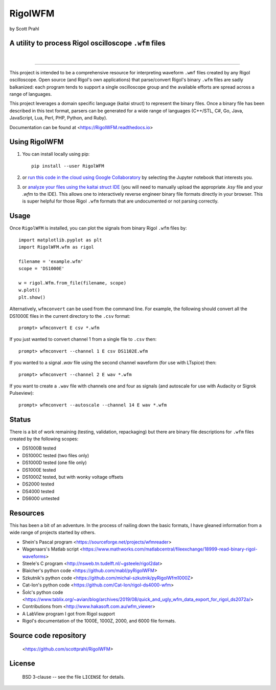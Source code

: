 RigolWFM
=========

by Scott Prahl

A utility to process Rigol oscilloscope ``.wfm`` files
----------------------------------------------------

.. image:: https://img.shields.io/pypi/v/RigolWFM?color=73C449
   :target: https://pypi.org/project/RigolWFM/
   :alt: pypi

.. image:: https://img.shields.io/github/v/tag/scottprahl/RigolWFM?label=github&color=73C449
   :target: https://github.com/scottprahl/RigolWFM
   :alt: github

.. image:: https://img.shields.io/conda/vn/conda-forge/RigolWFM?label=conda&color=73C449
   :target: https://github.com/conda-forge/RigolWFM-feedstock
   :alt: conda

.. image:: https://img.shields.io/badge/kaitai-struct-green.svg
   :target: https://ide.kaitai.io
   :alt: kaitai-struct

.. image:: https://zenodo.org/badge/102148844.svg
   :target: https://zenodo.org/badge/latestdoi/102148844
   :alt: doi

|

.. image:: https://img.shields.io/github/license/scottprahl/RigolWFM?color=73C449
   :target: https://github.com/scottprahl/RigolWFM/blob/master/LICENSE.txt
   :alt: License

.. image:: https://github.com/scottprahl/RigolWFM/actions/workflows/test.yaml/badge.svg
   :target: https://github.com/scottprahl/RigolWFM/actions/workflows/test.yaml
   :alt: Testing

.. image:: https://readthedocs.org/projects/RigolWFM/badge
   :target: https://RigolWFM.readthedocs.io
   :alt: Docs

.. image:: https://img.shields.io/pypi/dm/RigolWFM?color=73C449
   :target: https://pypi.org/project/RigolWFM/
   :alt: Downloads

__________

This project is intended to be a comprehensive resource for interpreting waveform ``.wmf`` files created by any Rigol oscilloscope.  Open source (and Rigol's own applications) that parse/convert Rigol's binary ``.wfm`` files are sadly balkanized: each program tends to support a single oscilloscope group and the available efforts are spread across a range of languages.

This project leverages a domain specific language (kaitai struct) to represent the binary files.  Once a binary file has been described in this text format, parsers can be generated for a wide range of languages (C++/STL, C#, Go, Java, JavaScript, Lua, Perl, PHP, Python, and Ruby).  

Documentation can be found at <https://RigolWFM.readthedocs.io>

Using RigolWFM
---------------

1. You can install locally using pip::
    
    pip install --user RigolWFM

2. or `run this code in the cloud using Google Collaboratory <https://colab.research.google.com/github/scottprahl/RigolWFM/blob/master>`_ by selecting the Jupyter notebook that interests you.

3. or `analyze your files using the kaitai struct IDE <https://ide.kaitai.io>`_ (you will need to manually upload the appropriate `.ksy` file and your `.wfm` to the IDE).  This allows one to interactively reverse engineer binary file formats directly in your browser.  This is super helpful for those Rigol ``.wfm`` formats that are undocumented or not parsing correctly.


Usage
-----

Once ``RigolWFM`` is installed, you can plot the signals from binary Rigol ``.wfm`` files by::

   import matplotlib.pyplot as plt
   import RigolWFM.wfm as rigol

   filename = 'example.wfm'
   scope = 'DS1000E'

   w = rigol.Wfm.from_file(filename, scope)
   w.plot()
   plt.show()


Alternatively, ``wfmconvert`` can be used from the command line.  For example, the following should convert all the DS1000E files in the current directory to the ``.csv`` format::

   prompt> wfmconvert E csv *.wfm

If you just wanted to convert channel 1 from a single file to ``.csv`` then::

   prompt> wfmconvert --channel 1 E csv DS1102E.wfm

If you wanted to a signal `.wav` file using the second channel waveform (for use with LTspice) then:: 

   prompt> wfmconvert --channel 2 E wav *.wfm

If you want to create a ``.wav`` file with channels one and four as signals (and autoscale for use with Audacity or Sigrok Pulseview)::

   prompt> wfmconvert --autoscale --channel 14 E wav *.wfm

Status
------

There is a bit of work remaining (testing, validation, repackaging) but there are binary file descriptions for ``.wfm`` files created by the following scopes:

* DS1000B tested 
* DS1000C tested (two files only)
* DS1000D tested (one file only)
* DS1000E tested
* DS1000Z tested, but with wonky voltage offsets
* DS2000 tested
* DS4000 tested
* DS6000 untested

Resources
---------

This has been a bit of an adventure.  In the process of nailing down the basic formats, I have gleaned information from a wide range of projects started by others.


* Shein's Pascal program <https://sourceforge.net/projects/wfmreader>
* Wagenaars's Matlab script <https://www.mathworks.com/matlabcentral/fileexchange/18999-read-binary-rigol-waveforms>
* Steele's C program <http://nsweb.tn.tudelft.nl/~gsteele/rigol2dat>
* Blaicher's python code <https://github.com/mabl/pyRigolWFM>
* Szkutnik's python code <https://github.com/michal-szkutnik/pyRigolWfm1000Z>
* Cat-Ion's python code <https://github.com/Cat-Ion/rigol-ds4000-wfm>
* Šolc's python code <https://www.tablix.org/~avian/blog/archives/2019/08/quick_and_ugly_wfm_data_export_for_rigol_ds2072a/>
* Contributions from <http://www.hakasoft.com.au/wfm_viewer>
* A LabView program I got from Rigol support
* Rigol's documentation of the 1000E, 1000Z, 2000, and 6000 file formats.


Source code repository
-------------------------------------------

    <https://github.com/scottprahl/RigolWFM>

License
-------
    BSD 3-clause -- see the file ``LICENSE`` for details.
